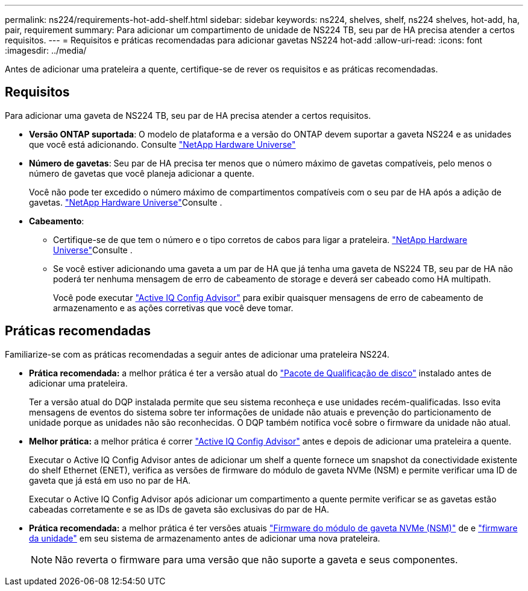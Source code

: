 ---
permalink: ns224/requirements-hot-add-shelf.html 
sidebar: sidebar 
keywords: ns224, shelves, shelf, ns224 shelves, hot-add, ha, pair, requirement 
summary: Para adicionar um compartimento de unidade de NS224 TB, seu par de HA precisa atender a certos requisitos. 
---
= Requisitos e práticas recomendadas para adicionar gavetas NS224 hot-add
:allow-uri-read: 
:icons: font
:imagesdir: ../media/


[role="lead"]
Antes de adicionar uma prateleira a quente, certifique-se de rever os requisitos e as práticas recomendadas.



== Requisitos

Para adicionar uma gaveta de NS224 TB, seu par de HA precisa atender a certos requisitos.

* *Versão ONTAP suportada*: O modelo de plataforma e a versão do ONTAP devem suportar a gaveta NS224 e as unidades que você está adicionando. Consulte https://hwu.netapp.com["NetApp Hardware Universe"^]
* *Número de gavetas*: Seu par de HA precisa ter menos que o número máximo de gavetas compatíveis, pelo menos o número de gavetas que você planeja adicionar a quente.
+
Você não pode ter excedido o número máximo de compartimentos compatíveis com o seu par de HA após a adição de gavetas.  https://hwu.netapp.com["NetApp Hardware Universe"^]Consulte .

* *Cabeamento*:
+
** Certifique-se de que tem o número e o tipo corretos de cabos para ligar a prateleira.  https://hwu.netapp.com["NetApp Hardware Universe"^]Consulte .
** Se você estiver adicionando uma gaveta a um par de HA que já tenha uma gaveta de NS224 TB, seu par de HA não poderá ter nenhuma mensagem de erro de cabeamento de storage e deverá ser cabeado como HA multipath.
+
Você pode executar  https://mysupport.netapp.com/site/tools/tool-eula/activeiq-configadvisor["Active IQ Config Advisor"^] para exibir quaisquer mensagens de erro de cabeamento de armazenamento e as ações corretivas que você deve tomar.







== Práticas recomendadas

Familiarize-se com as práticas recomendadas a seguir antes de adicionar uma prateleira NS224.

* *Prática recomendada:* a melhor prática é ter a versão atual do https://mysupport.netapp.com/site/downloads/firmware/disk-drive-firmware/download/DISKQUAL/ALL/qual_devices.zip["Pacote de Qualificação de disco"^] instalado antes de adicionar uma prateleira.
+
Ter a versão atual do DQP instalada permite que seu sistema reconheça e use unidades recém-qualificadas. Isso evita mensagens de eventos do sistema sobre ter informações de unidade não atuais e prevenção do particionamento de unidade porque as unidades não são reconhecidas. O DQP também notifica você sobre o firmware da unidade não atual.

* *Melhor prática:* a melhor prática é correr https://mysupport.netapp.com/site/tools/tool-eula/activeiq-configadvisor["Active IQ Config Advisor"^] antes e depois de adicionar uma prateleira a quente.
+
Executar o Active IQ Config Advisor antes de adicionar um shelf a quente fornece um snapshot da conectividade existente do shelf Ethernet (ENET), verifica as versões de firmware do módulo de gaveta NVMe (NSM) e permite verificar uma ID de gaveta que já está em uso no par de HA.

+
Executar o Active IQ Config Advisor após adicionar um compartimento a quente permite verificar se as gavetas estão cabeadas corretamente e se as IDs de gaveta são exclusivas do par de HA.

* *Prática recomendada:* a melhor prática é ter versões atuais https://mysupport.netapp.com/site/downloads/firmware/disk-shelf-firmware["Firmware do módulo de gaveta NVMe (NSM)"^] de e https://mysupport.netapp.com/site/downloads/firmware/disk-drive-firmware["firmware da unidade"^] em seu sistema de armazenamento antes de adicionar uma nova prateleira.
+

NOTE: Não reverta o firmware para uma versão que não suporte a gaveta e seus componentes.



